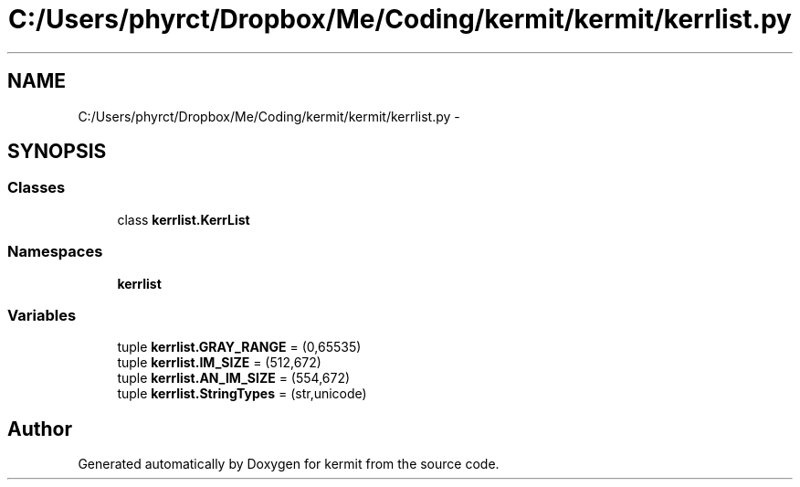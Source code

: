 .TH "C:/Users/phyrct/Dropbox/Me/Coding/kermit/kermit/kerrlist.py" 3 "Tue May 24 2016" "kermit" \" -*- nroff -*-
.ad l
.nh
.SH NAME
C:/Users/phyrct/Dropbox/Me/Coding/kermit/kermit/kerrlist.py \- 
.SH SYNOPSIS
.br
.PP
.SS "Classes"

.in +1c
.ti -1c
.RI "class \fBkerrlist\&.KerrList\fP"
.br
.in -1c
.SS "Namespaces"

.in +1c
.ti -1c
.RI " \fBkerrlist\fP"
.br
.in -1c
.SS "Variables"

.in +1c
.ti -1c
.RI "tuple \fBkerrlist\&.GRAY_RANGE\fP = (0,65535)"
.br
.ti -1c
.RI "tuple \fBkerrlist\&.IM_SIZE\fP = (512,672)"
.br
.ti -1c
.RI "tuple \fBkerrlist\&.AN_IM_SIZE\fP = (554,672)"
.br
.ti -1c
.RI "tuple \fBkerrlist\&.StringTypes\fP = (str,unicode)"
.br
.in -1c
.SH "Author"
.PP 
Generated automatically by Doxygen for kermit from the source code\&.
